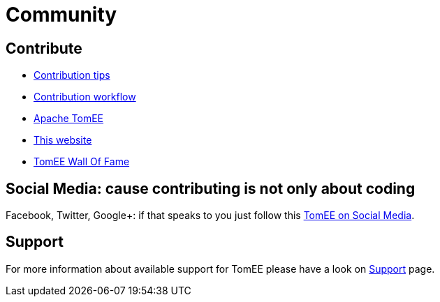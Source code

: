 = Community
:jbake-date: 2016-03-16
:jbake-type: page
:jbake-status: published


== Contribute

* xref:contributing/contribution-tips.adoc[Contribution tips]
* xref:contributing/workflow.adoc[Contribution workflow]
* xref:sources.adoc[Apache TomEE]
* xref:contributing/website.adoc[This website]
* xref:contributors.adoc[TomEE Wall Of Fame]

== Social Media: cause contributing is not only about coding

Facebook, Twitter, Google+: if that speaks to you just follow this xref:social.adoc[TomEE on Social Media].

== Support

For more information about available support for TomEE please have a look on xref:../security/support.adoc[Support] page.


